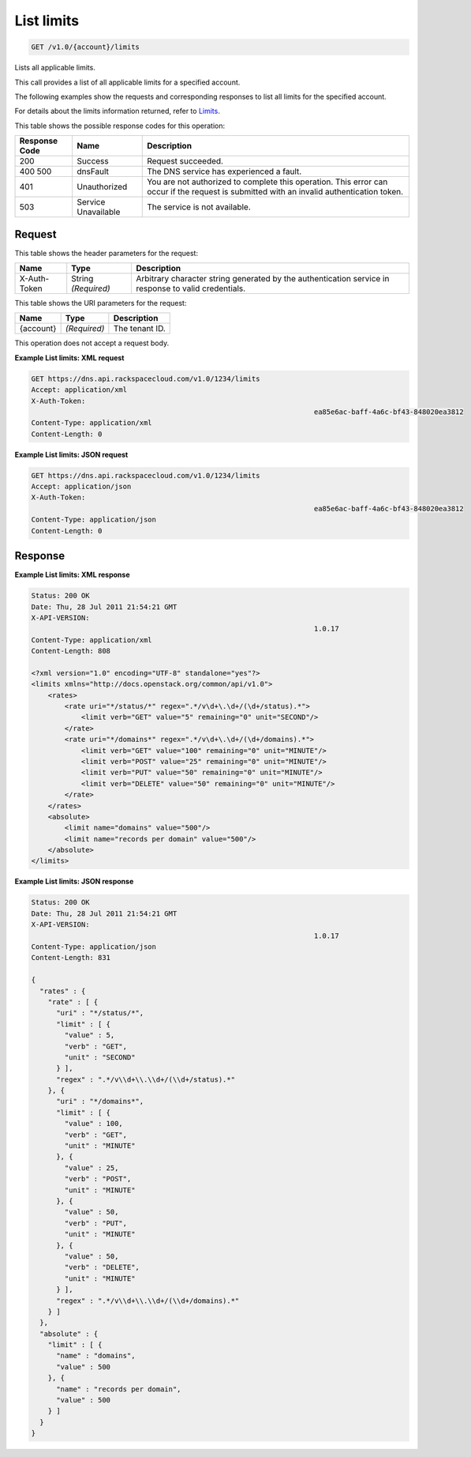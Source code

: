 
.. THIS OUTPUT IS GENERATED FROM THE WADL. DO NOT EDIT.

.. _api-operations-get-list-limits-v1.0-account-limits:

List limits
^^^^^^^^^^^^^^^^^^^^^^^^^^^^^^^^^^^^^^^^^^^^^^^^^^^^^^^^^^^^^^^^^^^^^^^^^^^^^^^^

.. code::

    GET /v1.0/{account}/limits

Lists all applicable limits.

This call provides a list of all applicable limits for a specified account.

The following examples show the requests and corresponding responses to list all limits for the specified account.

For details about the limits information returned, refer to `Limits <http://docs.rackspace.com/cdns/api/v1.0/cdns-devguide/content/Limits-d1e1208.html>`__.



This table shows the possible response codes for this operation:


+--------------------------+-------------------------+-------------------------+
|Response Code             |Name                     |Description              |
+==========================+=========================+=========================+
|200                       |Success                  |Request succeeded.       |
+--------------------------+-------------------------+-------------------------+
|400 500                   |dnsFault                 |The DNS service has      |
|                          |                         |experienced a fault.     |
+--------------------------+-------------------------+-------------------------+
|401                       |Unauthorized             |You are not authorized   |
|                          |                         |to complete this         |
|                          |                         |operation. This error    |
|                          |                         |can occur if the request |
|                          |                         |is submitted with an     |
|                          |                         |invalid authentication   |
|                          |                         |token.                   |
+--------------------------+-------------------------+-------------------------+
|503                       |Service Unavailable      |The service is not       |
|                          |                         |available.               |
+--------------------------+-------------------------+-------------------------+


Request
""""""""""""""""


This table shows the header parameters for the request:

+--------------------------+-------------------------+-------------------------+
|Name                      |Type                     |Description              |
+==========================+=========================+=========================+
|X-Auth-Token              |String *(Required)*      |Arbitrary character      |
|                          |                         |string generated by the  |
|                          |                         |authentication service   |
|                          |                         |in response to valid     |
|                          |                         |credentials.             |
+--------------------------+-------------------------+-------------------------+




This table shows the URI parameters for the request:

+--------------------------+-------------------------+-------------------------+
|Name                      |Type                     |Description              |
+==========================+=========================+=========================+
|{account}                 |*(Required)*             |The tenant ID.           |
+--------------------------+-------------------------+-------------------------+





This operation does not accept a request body.




**Example List limits: XML request**


.. code::

    GET https://dns.api.rackspacecloud.com/v1.0/1234/limits
    Accept: application/xml
    X-Auth-Token:
    									ea85e6ac-baff-4a6c-bf43-848020ea3812
    Content-Type: application/xml
    Content-Length: 0
    


**Example List limits: JSON request**


.. code::

    GET https://dns.api.rackspacecloud.com/v1.0/1234/limits
    Accept: application/json
    X-Auth-Token:
    									ea85e6ac-baff-4a6c-bf43-848020ea3812
    Content-Type: application/json
    Content-Length: 0
    


Response
""""""""""""""""










**Example List limits: XML response**


.. code::

    Status: 200 OK
    Date: Thu, 28 Jul 2011 21:54:21 GMT
    X-API-VERSION:
    									1.0.17
    Content-Type: application/xml
    Content-Length: 808
    
    <?xml version="1.0" encoding="UTF-8" standalone="yes"?>
    <limits xmlns="http://docs.openstack.org/common/api/v1.0">
        <rates>
            <rate uri="*/status/*" regex=".*/v\d+\.\d+/(\d+/status).*">
                <limit verb="GET" value="5" remaining="0" unit="SECOND"/>
            </rate>
            <rate uri="*/domains*" regex=".*/v\d+\.\d+/(\d+/domains).*">
                <limit verb="GET" value="100" remaining="0" unit="MINUTE"/>
                <limit verb="POST" value="25" remaining="0" unit="MINUTE"/>
                <limit verb="PUT" value="50" remaining="0" unit="MINUTE"/>
                <limit verb="DELETE" value="50" remaining="0" unit="MINUTE"/>
            </rate>
        </rates>
        <absolute>
            <limit name="domains" value="500"/>
            <limit name="records per domain" value="500"/>
        </absolute>
    </limits>
    


**Example List limits: JSON response**


.. code::

    Status: 200 OK
    Date: Thu, 28 Jul 2011 21:54:21 GMT
    X-API-VERSION:
    									1.0.17
    Content-Type: application/json
    Content-Length: 831
    
    {
      "rates" : {
        "rate" : [ {
          "uri" : "*/status/*",
          "limit" : [ {
            "value" : 5,
            "verb" : "GET",
            "unit" : "SECOND"
          } ],
          "regex" : ".*/v\\d+\\.\\d+/(\\d+/status).*"
        }, {
          "uri" : "*/domains*",
          "limit" : [ {
            "value" : 100,
            "verb" : "GET",
            "unit" : "MINUTE"
          }, {
            "value" : 25,
            "verb" : "POST",
            "unit" : "MINUTE"
          }, {
            "value" : 50,
            "verb" : "PUT",
            "unit" : "MINUTE"
          }, {
            "value" : 50,
            "verb" : "DELETE",
            "unit" : "MINUTE"
          } ],
          "regex" : ".*/v\\d+\\.\\d+/(\\d+/domains).*"
        } ]
      },
      "absolute" : {
        "limit" : [ {
          "name" : "domains",
          "value" : 500
        }, {
          "name" : "records per domain",
          "value" : 500
        } ]
      }
    }

